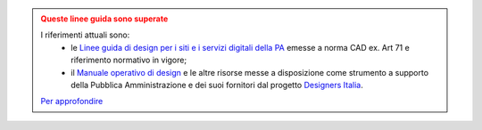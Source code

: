 .. admonition:: Queste linee guida sono superate
  :class: error display-page


  I riferimenti attuali sono:
    - le `Linee guida di design per i siti e i servizi digitali della PA <https://docs.italia.it/italia/design/lg-design-servizi-web>`_ emesse a norma CAD ex. Art 71 e riferimento normativo in vigore;
    - il `Manuale operativo di design <https://docs.italia.it/italia/designers-italia/manuale-operativo-design-docs/>`_ e le altre risorse messe a disposizione come strumento a supporto della Pubblica Amministrazione e dei suoi fornitori dal progetto `Designers Italia <https://designers.italia.it>`_.

  `Per approfondire <https://designers.italia.it/notizie/Nuove-Linee-guida-e-Manuale-operativo-di-design/>`_
